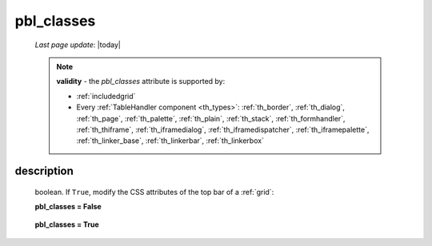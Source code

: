 .. _pbl_classes:

===========
pbl_classes
===========

    *Last page update*: |today|
    
    .. note:: **validity** - the *pbl_classes* attribute is supported by:
              
              * :ref:`includedgrid`
              * Every :ref:`TableHandler component <th_types>`: :ref:`th_border`, :ref:`th_dialog`,
                :ref:`th_page`, :ref:`th_palette`, :ref:`th_plain`, :ref:`th_stack`, :ref:`th_formhandler`,
                :ref:`th_thiframe`, :ref:`th_iframedialog`, :ref:`th_iframedispatcher`,
                :ref:`th_iframepalette`, :ref:`th_linker_base`, :ref:`th_linkerbar`, :ref:`th_linkerbox`
                
description
===========

    boolean. If ``True``, modify the CSS attributes of the top bar of a :ref:`grid`:
    
    **pbl_classes = False**
    
        .. image:: ../../_images/commons/attributes/pbl_classes_false.png
        
    **pbl_classes = True**
    
        .. image:: ../../_images/commons/attributes/pbl_classes_true.png